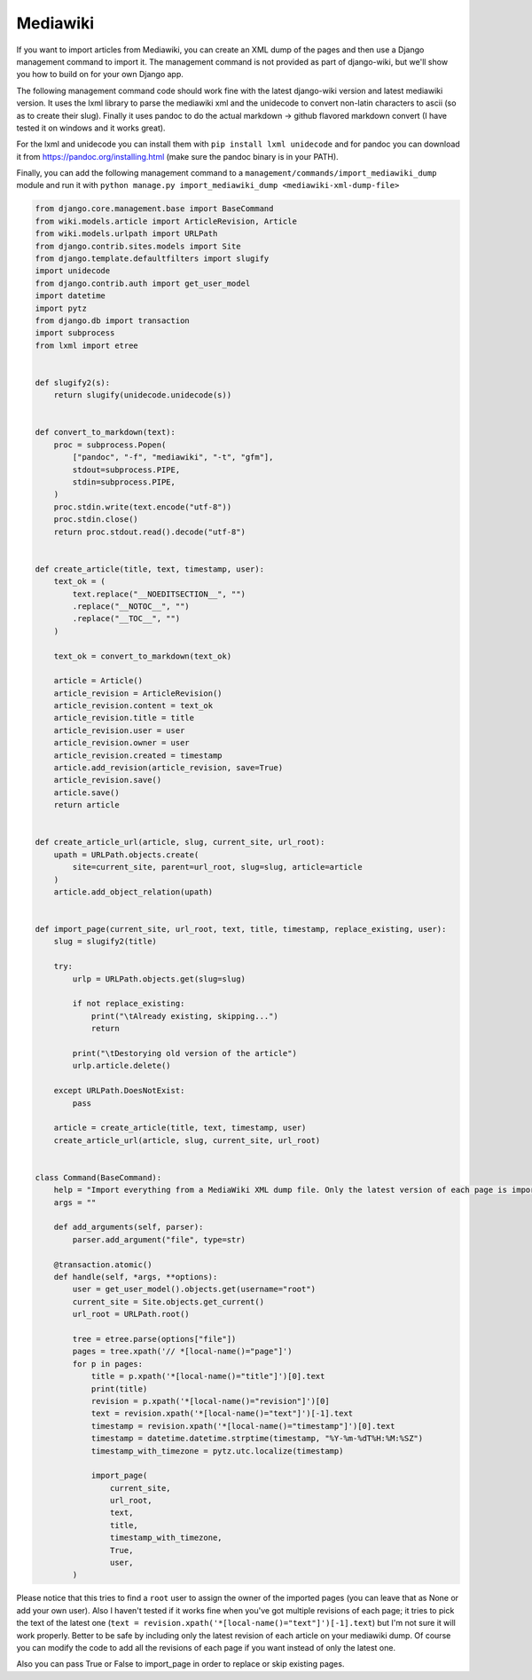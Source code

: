 Mediawiki
=========

If you want to import articles from Mediawiki, you can create an XML dump of the pages and then use
a Django management command to import it.
The management command is not provided as part of django-wiki, but we'll show you how to build on for your own Django app.

The following management command code should work fine with the latest django-wiki version and
latest mediawiki version.
It uses the lxml library to parse the mediawiki xml
and the unidecode to convert non-latin characters to ascii (so as to create their slug). Finally it
uses pandoc to do the actual markdown -> github flavored markdown convert (I have tested it on windows and it works great).

For the lxml and unidecode you can install them with ``pip install lxml unidecode`` and for pandoc you can
download it from https://pandoc.org/installing.html (make sure the pandoc binary is in your PATH).

Finally, you can add the following management command to a ``management/commands/import_mediawiki_dump``
module and run it with
``python manage.py import_mediawiki_dump <mediawiki-xml-dump-file>``


..  code-block:: python

    from django.core.management.base import BaseCommand
    from wiki.models.article import ArticleRevision, Article
    from wiki.models.urlpath import URLPath
    from django.contrib.sites.models import Site
    from django.template.defaultfilters import slugify
    import unidecode
    from django.contrib.auth import get_user_model
    import datetime
    import pytz
    from django.db import transaction
    import subprocess
    from lxml import etree


    def slugify2(s):
        return slugify(unidecode.unidecode(s))


    def convert_to_markdown(text):
        proc = subprocess.Popen(
            ["pandoc", "-f", "mediawiki", "-t", "gfm"],
            stdout=subprocess.PIPE,
            stdin=subprocess.PIPE,
        )
        proc.stdin.write(text.encode("utf-8"))
        proc.stdin.close()
        return proc.stdout.read().decode("utf-8")


    def create_article(title, text, timestamp, user):
        text_ok = (
            text.replace("__NOEDITSECTION__", "")
            .replace("__NOTOC__", "")
            .replace("__TOC__", "")
        )

        text_ok = convert_to_markdown(text_ok)

        article = Article()
        article_revision = ArticleRevision()
        article_revision.content = text_ok
        article_revision.title = title
        article_revision.user = user
        article_revision.owner = user
        article_revision.created = timestamp
        article.add_revision(article_revision, save=True)
        article_revision.save()
        article.save()
        return article


    def create_article_url(article, slug, current_site, url_root):
        upath = URLPath.objects.create(
            site=current_site, parent=url_root, slug=slug, article=article
        )
        article.add_object_relation(upath)


    def import_page(current_site, url_root, text, title, timestamp, replace_existing, user):
        slug = slugify2(title)

        try:
            urlp = URLPath.objects.get(slug=slug)

            if not replace_existing:
                print("\tAlready existing, skipping...")
                return

            print("\tDestorying old version of the article")
            urlp.article.delete()

        except URLPath.DoesNotExist:
            pass

        article = create_article(title, text, timestamp, user)
        create_article_url(article, slug, current_site, url_root)


    class Command(BaseCommand):
        help = "Import everything from a MediaWiki XML dump file. Only the latest version of each page is imported."
        args = ""

        def add_arguments(self, parser):
            parser.add_argument("file", type=str)

        @transaction.atomic()
        def handle(self, *args, **options):
            user = get_user_model().objects.get(username="root")
            current_site = Site.objects.get_current()
            url_root = URLPath.root()

            tree = etree.parse(options["file"])
            pages = tree.xpath('// *[local-name()="page"]')
            for p in pages:
                title = p.xpath('*[local-name()="title"]')[0].text
                print(title)
                revision = p.xpath('*[local-name()="revision"]')[0]
                text = revision.xpath('*[local-name()="text"]')[-1].text
                timestamp = revision.xpath('*[local-name()="timestamp"]')[0].text
                timestamp = datetime.datetime.strptime(timestamp, "%Y-%m-%dT%H:%M:%SZ")
                timestamp_with_timezone = pytz.utc.localize(timestamp)

                import_page(
                    current_site,
                    url_root,
                    text,
                    title,
                    timestamp_with_timezone,
                    True,
                    user,
            )

Please notice that this tries to find a ``root`` user to assign the owner of the imported pages
(you can leave that as None or add your own user).
Also I haven't tested if it works fine when you've got multiple revisions of each page;
it tries to pick the text of the latest one (``text = revision.xpath('*[local-name()="text"]')[-1].text``)
but I'm not sure it will work properly. Better to be safe by including only the latest revision of each
article on your mediawiki dump. Of course you can modify the code to add all the revisions of each page
if you want instead of only the latest one.

Also you can pass True or False to import_page in order to replace or skip existing pages.
